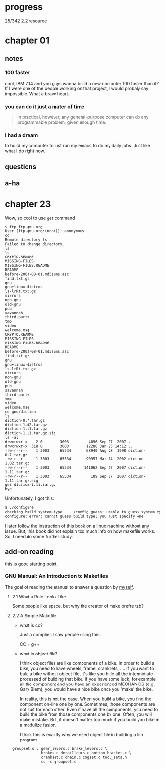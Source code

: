 * progress

  25/342 2.2 resource

* chapter 01
** notes
*** 100 faster 
    cool, IBM 704 and you guys wanna build a new computer 100 faster
    than it? If I were one of the people working on that project, I
    would probaly say impossible. What a brave heart.
*** you can do it just a mater of time
    #+BEGIN_QUOTE
    In practical, however, any general-purpose computer can do any
    programmable problem, given enough time.
    #+END_QUOTE
*** I had a dream
    to build my computer to just run my emacs to do my daily jobs. Just
    like what I do right now.
** questions
** a-ha
* chapter 23
  Wow, so cool to use ~get~ command
  #+BEGIN_SRC 
$ ftp ftp.gnu.org
User (ftp.gnu.org:(none)): anonymous
cd
Remote directory ls
Failed to change directory.
ls
ls
CRYPTO.README
MISSING-FILES
MISSING-FILES.README
README
before-2003-08-01.md5sums.asc
find.txt.gz
gnu
gnu+linux-distros
ls-lrRt.txt.gz
mirrors
non-gnu
old-gnu
pub
savannah
third-party
tmp
video
welcome.msg
CRYPTO.README
MISSING-FILES
MISSING-FILES.README
README
before-2003-08-01.md5sums.asc
find.txt.gz
gnu
gnu+linux-distros
ls-lrRt.txt.gz
mirrors
non-gnu
old-gnu
pub
savannah
third-party
tmp
video
welcome.msg
cd gnu/diction
ls
diction-0.7.tar.gz
diction-1.02.tar.gz
diction-1.11.tar.gz
diction-1.11.tar.gz.sig
ls -al
drwxrwxr-x    2 0        3003         4096 Sep 17  2007 .
drwxrwxr-x  318 0        3003        12288 Jan 25 14:12 ..
-rw-r--r--    1 3003     65534       68940 Aug 28  1998 diction-0.7.tar.gz
-rw-r--r--    1 3003     65534       90957 Mar 04  2002 diction-1.02.tar.gz
-rw-r--r--    1 3003     65534      141062 Sep 17  2007 diction-1.11.tar.gz
-rw-r--r--    1 3003     65534         189 Sep 17  2007 diction-1.11.tar.gz.sig
get diction-1.11.tar.gz
bye
  #+END_SRC

  Unfortunately, I got this:
#+BEGIN_SRC sh
$ ./configure
checking build system type... ./config.guess: unable to guess system type
configure: error: cannot guess build type; you must specify one
#+END_SRC

I later follow the instruction of this book on a linux machine without
any issue. But, this book did not explain too much info on how
makefile works. So, I need do some further study.
** add-on reading
   [[http://www.cs.colby.edu/maxwell/courses/tutorials/maketutor/][this is good starting point]].
*** GNU Manual: An Introduction to Makefiles
    The goal of reading the manual to answer a question by [[https://www.cfd-online.com/Forums/openfoam-programming-development/196114-why-wmake-not-listen-me.html][myself]].
**** 2.1 What a Rule Looks Like
     Some people like space, but why the creator of make prefre tab?
**** 2.2 A Simple Makefile
     - what is cc?

       Just a complier. I saw people using this:
       
       CC = g++
       
     - what is object file?
       
       I think object files are like components of a bike. In order to
       build a bike, you need to have wheels, frame, cranksets,
       .... If you want to buld a bike without object file, it's like
       you hide all the intermidiate processed of building that
       bike. If you have some luck, for example all the component and
       you have an experienced MECHANICS (e.g. Gary Blem), you would
       have a nice bike once you 'make' the bike.

       In reality, this is not the case. When you build a bike, you
       find the component on-line one by one. Sometimes, those
       components are not suit for each other. Even if have all the
       components, you need to build the bike from those components
       one by one. Often, you will make mistake. But, it doesn't
       matter too much if you build you bike in a modulize fasion.

       I think this is exactly why we need object file in building a
       bin program.

#+BEGIN_SRC make
     groupset.o : gear_levers.c brake_levers.c \
                  brakes.c derailleurs.c bottom_bracket.c \
                  crankset.c chain.c cogset.c tool_sets.h
                  cc -c groupset.c
#+END_SRC

       
     
